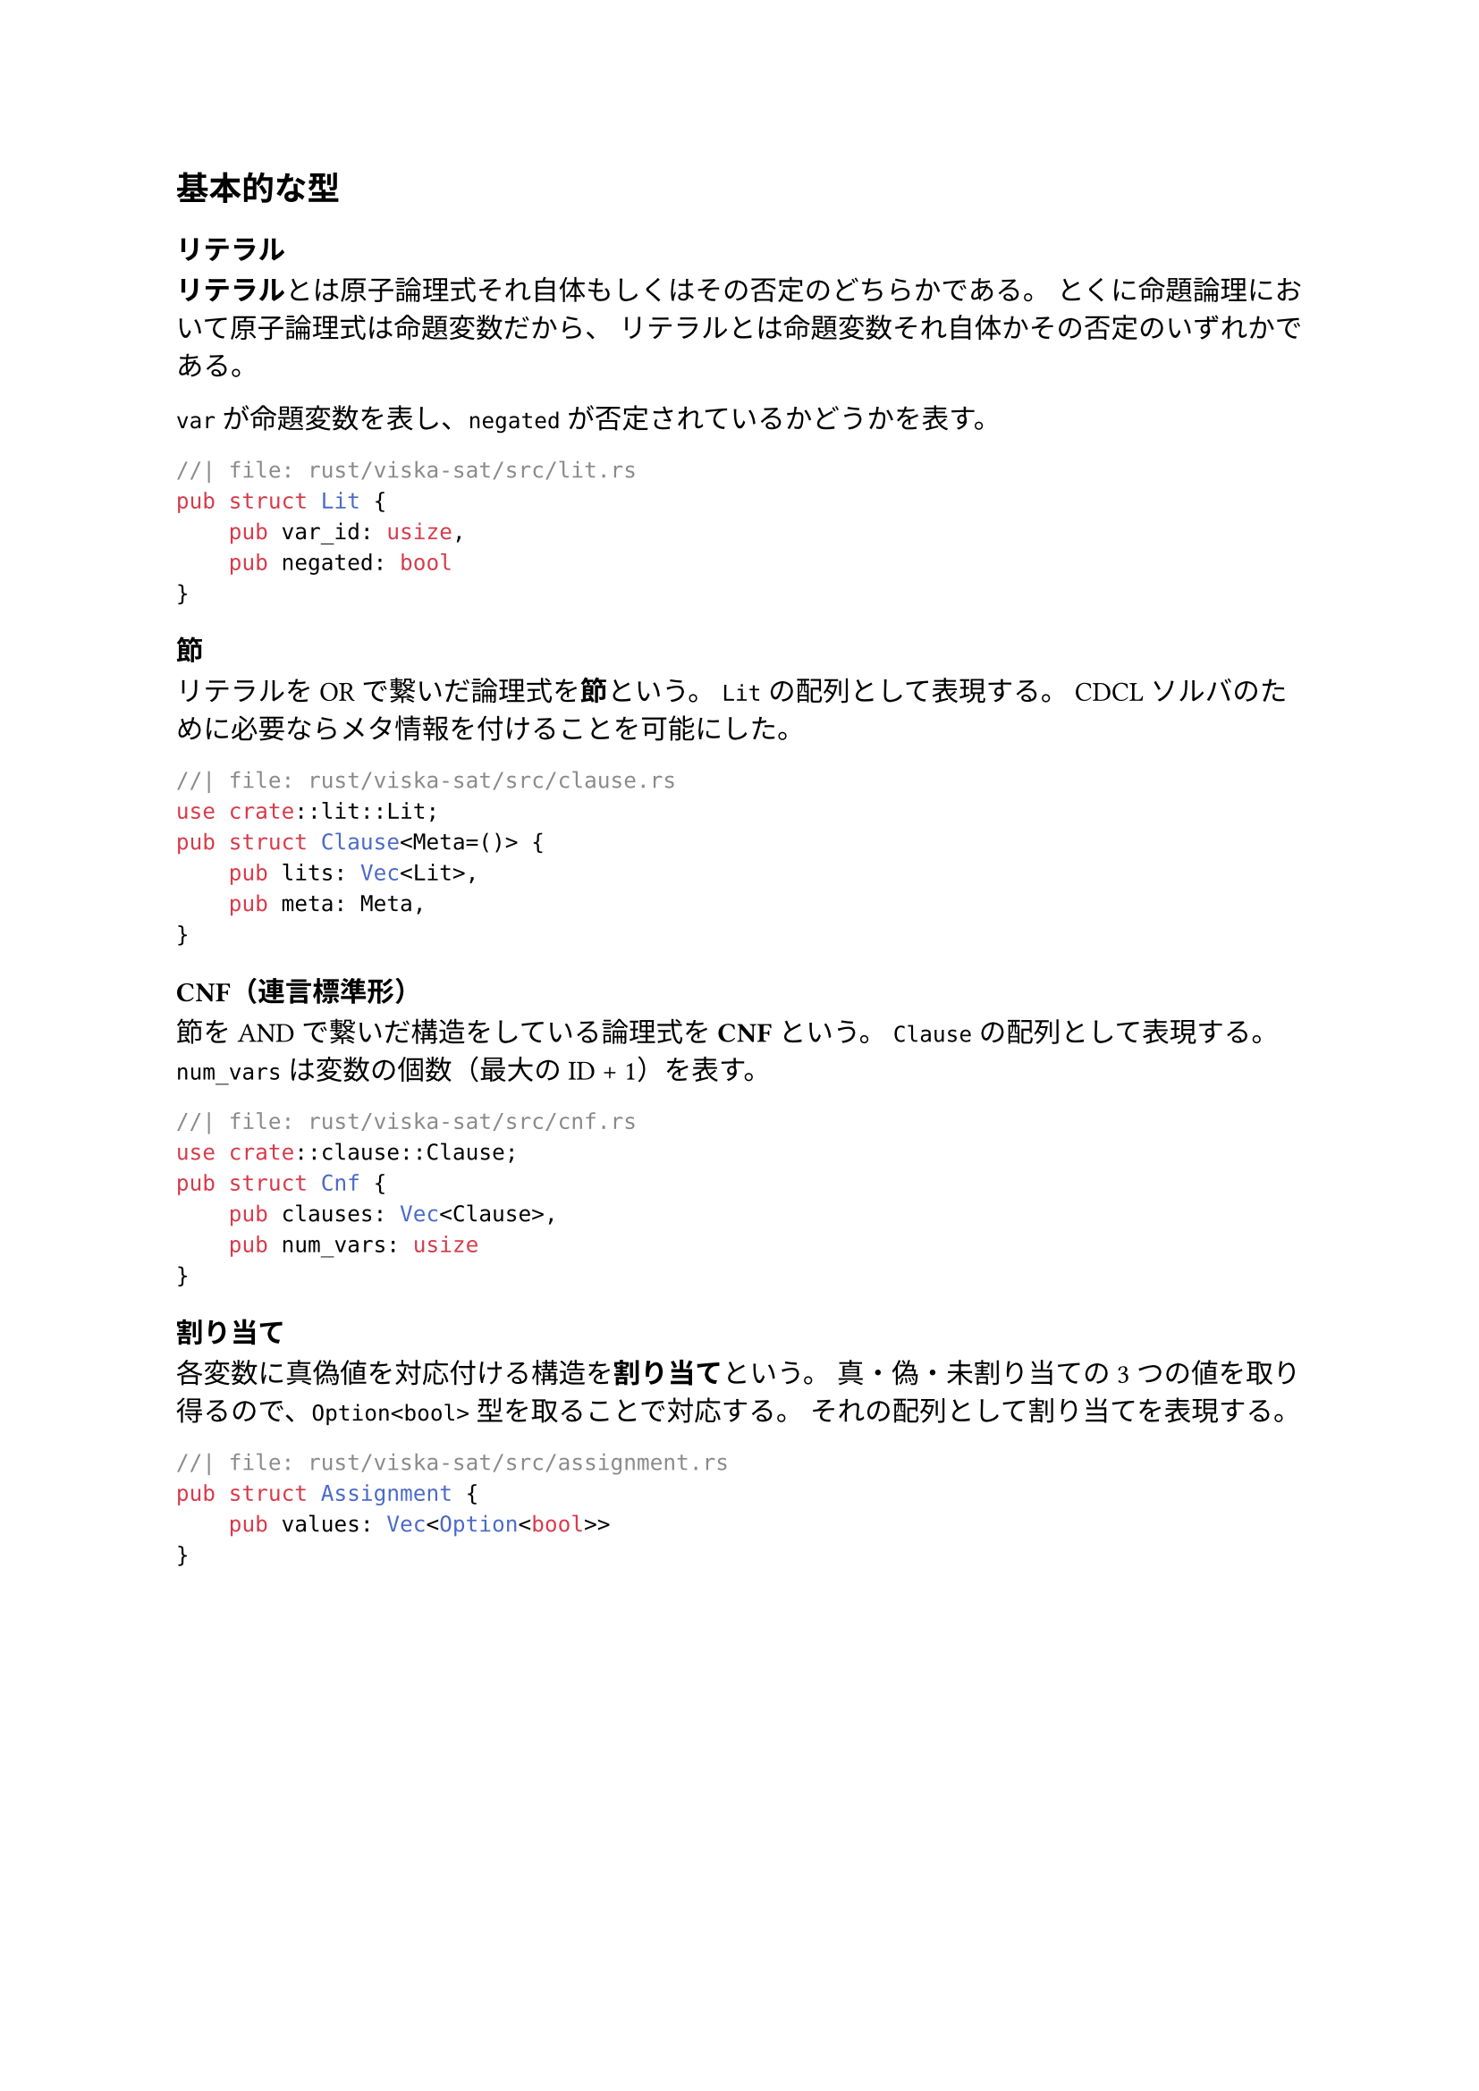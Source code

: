 == 基本的な型
=== リテラル
*リテラル*とは原子論理式それ自体もしくはその否定のどちらかである。
とくに命題論理において原子論理式は命題変数だから、
リテラルとは命題変数それ自体かその否定のいずれかである。

`var` が命題変数を表し、`negated` が否定されているかどうかを表す。
```rust
//| file: rust/viska-sat/src/lit.rs
pub struct Lit {
    pub var_id: usize,
    pub negated: bool
}
```

=== 節
リテラルをORで繋いだ論理式を*節*という。
`Lit` の配列として表現する。
CDCL ソルバのために必要ならメタ情報を付けることを可能にした。
```rust
//| file: rust/viska-sat/src/clause.rs
use crate::lit::Lit;
pub struct Clause<Meta=()> {
    pub lits: Vec<Lit>,
    pub meta: Meta,
}
```

=== CNF（連言標準形）
節をANDで繋いだ構造をしている論理式を*CNF*という。
`Clause` の配列として表現する。
`num_vars` は変数の個数（最大の ID + 1）を表す。
```rust
//| file: rust/viska-sat/src/cnf.rs
use crate::clause::Clause;
pub struct Cnf {
    pub clauses: Vec<Clause>,
    pub num_vars: usize
}
```

=== 割り当て
各変数に真偽値を対応付ける構造を*割り当て*という。
真・偽・未割り当ての3つの値を取り得るので、`Option<bool>` 型を取ることで対応する。
それの配列として割り当てを表現する。
```rust
//| file: rust/viska-sat/src/assignment.rs
pub struct Assignment {
    pub values: Vec<Option<bool>>
}
```
